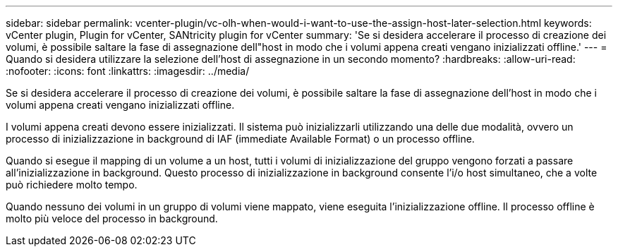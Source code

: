 ---
sidebar: sidebar 
permalink: vcenter-plugin/vc-olh-when-would-i-want-to-use-the-assign-host-later-selection.html 
keywords: vCenter plugin, Plugin for vCenter, SANtricity plugin for vCenter 
summary: 'Se si desidera accelerare il processo di creazione dei volumi, è possibile saltare la fase di assegnazione dell"host in modo che i volumi appena creati vengano inizializzati offline.' 
---
= Quando si desidera utilizzare la selezione dell'host di assegnazione in un secondo momento?
:hardbreaks:
:allow-uri-read: 
:nofooter: 
:icons: font
:linkattrs: 
:imagesdir: ../media/


[role="lead"]
Se si desidera accelerare il processo di creazione dei volumi, è possibile saltare la fase di assegnazione dell'host in modo che i volumi appena creati vengano inizializzati offline.

I volumi appena creati devono essere inizializzati. Il sistema può inizializzarli utilizzando una delle due modalità, ovvero un processo di inizializzazione in background di IAF (immediate Available Format) o un processo offline.

Quando si esegue il mapping di un volume a un host, tutti i volumi di inizializzazione del gruppo vengono forzati a passare all'inizializzazione in background. Questo processo di inizializzazione in background consente l'i/o host simultaneo, che a volte può richiedere molto tempo.

Quando nessuno dei volumi in un gruppo di volumi viene mappato, viene eseguita l'inizializzazione offline. Il processo offline è molto più veloce del processo in background.
